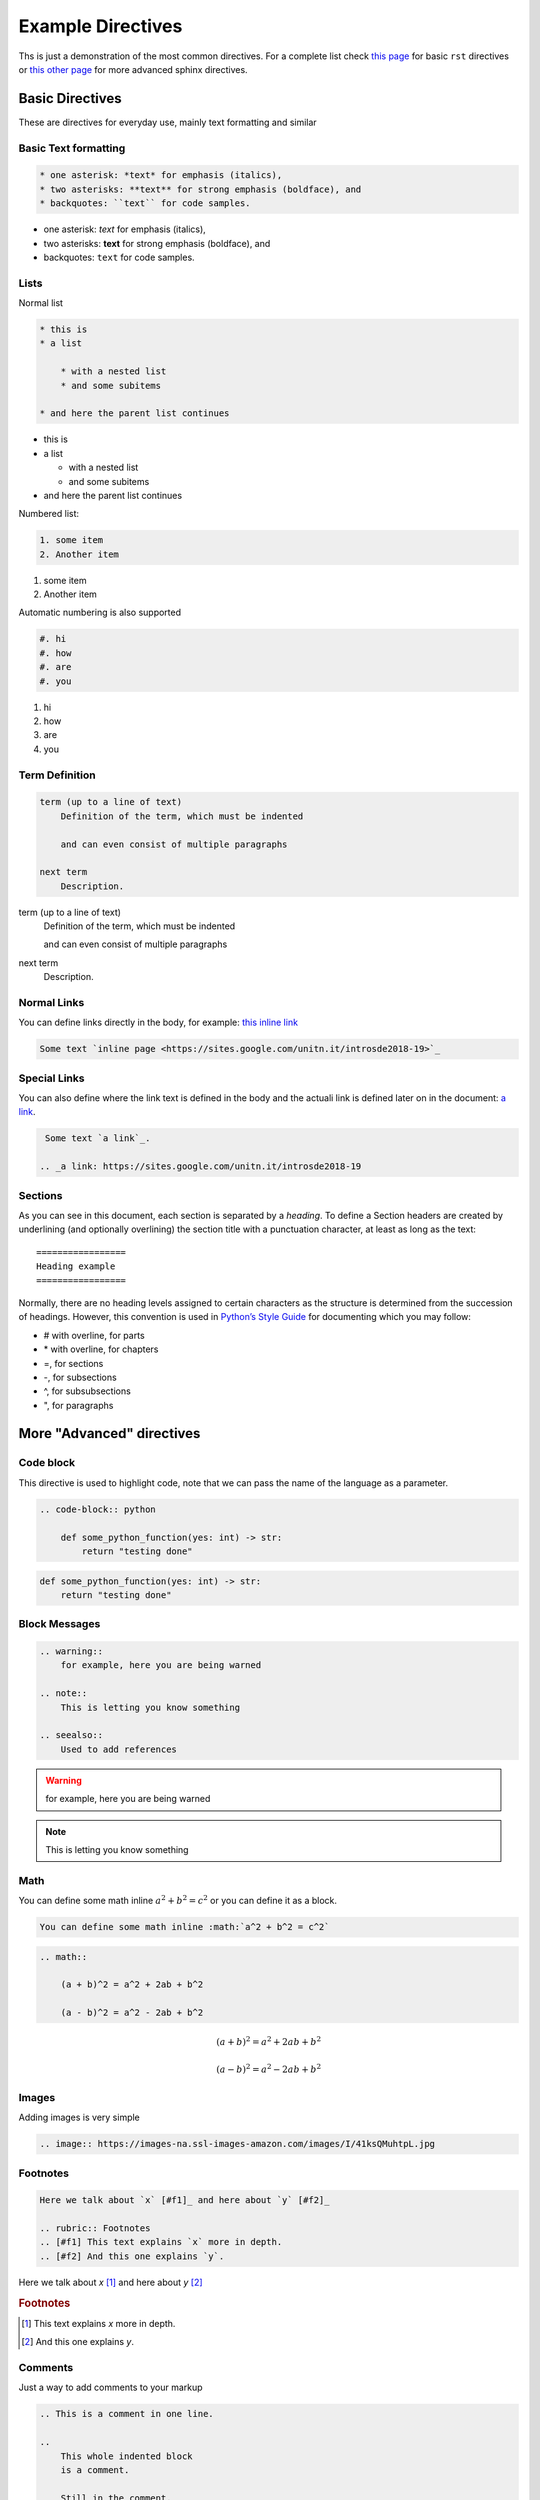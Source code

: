 Example Directives
==================

Ths is just a demonstration of the most common directives. For a complete list check `this page <http://www.sphinx-doc.org/en/master/usage/restructuredtext/basics.html#rst-directives>`_  for basic ``rst`` directives or `this other page <http://www.sphinx-doc.org/en/master/usage/restructuredtext/directives.html>`_ for more advanced sphinx directives.

Basic Directives
################

These are directives for everyday use, mainly text formatting and similar


Basic Text formatting
*********************

.. code-block:: rst

    * one asterisk: *text* for emphasis (italics),
    * two asterisks: **text** for strong emphasis (boldface), and
    * backquotes: ``text`` for code samples.


* one asterisk: *text* for emphasis (italics),
* two asterisks: **text** for strong emphasis (boldface), and
* backquotes: ``text`` for code samples.


Lists
*****

Normal list

.. code-block:: rst

    * this is
    * a list

        * with a nested list
        * and some subitems

    * and here the parent list continues

* this is
* a list

  * with a nested list
  * and some subitems

* and here the parent list continues

Numbered list:

.. code-block:: rst

    1. some item
    2. Another item

1. some item
2. Another item

Automatic numbering is also supported


.. code-block:: rst

    #. hi
    #. how
    #. are
    #. you


#. hi
#. how
#. are
#. you


Term Definition
***************

.. code-block:: rst

    term (up to a line of text)
        Definition of the term, which must be indented

        and can even consist of multiple paragraphs

    next term
        Description.

term (up to a line of text)
   Definition of the term, which must be indented

   and can even consist of multiple paragraphs

next term
   Description.


Normal Links
*************

You can define links directly in the body, for example: `this inline link <https://sites.google.com/unitn.it/introsde2018-19>`_

.. code-block:: rst

     Some text `inline page <https://sites.google.com/unitn.it/introsde2018-19>`_



Special Links
*************

You can also define where the link text is defined in the body and the actuali link is defined later on in the document: `a link`_.

.. _a link: https://sites.google.com/unitn.it/introsde2018-19

.. code-block:: rst

     Some text `a link`_.

    .. _a link: https://sites.google.com/unitn.it/introsde2018-19


Sections
********

As you can see in this document, each section is separated by a *heading*. To define a Section headers are created by underlining (and optionally overlining) the section title with a punctuation character, at least as long as the text: ::

    =================
    Heading example
    =================


Normally, there are no heading levels assigned to certain characters as the structure is determined from the succession of headings. However, this convention is used in `Python’s Style Guide <https://docs.python.org/devguide/documenting.html#style-guide>`_ for documenting which you may follow:

* \# with overline, for parts
* \* with overline, for chapters
* \=, for sections
* \-, for subsections
* \^, for subsubsections
* \", for paragraphs



More "Advanced" directives
##########################


Code block
**********

This directive is used to highlight code, note that we can pass the name of the language as a parameter.

.. code-block:: rst

    .. code-block:: python

        def some_python_function(yes: int) -> str:
            return "testing done"


.. code-block:: python

    def some_python_function(yes: int) -> str:
        return "testing done"


Block Messages
**************
.. code-block:: rst

    .. warning::
        for example, here you are being warned

    .. note::
        This is letting you know something

    .. seealso::
        Used to add references

.. warning::
    for example, here you are being warned

.. note::
    This is letting you know something

.. seealso::

    Used to add references

Math
****

You can define some math inline :math:`a^2 + b^2 = c^2` or you can define it as a block.

.. code-block:: rst

    You can define some math inline :math:`a^2 + b^2 = c^2`

.. code-block:: rst

    .. math::

        (a + b)^2 = a^2 + 2ab + b^2

        (a - b)^2 = a^2 - 2ab + b^2


.. math::

   (a + b)^2 = a^2 + 2ab + b^2

   (a - b)^2 = a^2 - 2ab + b^2


Images
******

Adding images is very simple

.. code-block:: rst

    .. image:: https://images-na.ssl-images-amazon.com/images/I/41ksQMuhtpL.jpg

.. image:: https://images-na.ssl-images-amazon.com/images/I/41ksQMuhtpL.jpg


Footnotes
*********
.. code-block:: rst

    Here we talk about `x` [#f1]_ and here about `y` [#f2]_

    .. rubric:: Footnotes
    .. [#f1] This text explains `x` more in depth.
    .. [#f2] And this one explains `y`.


Here we talk about `x` [#f1]_ and here about `y` [#f2]_

.. rubric:: Footnotes
.. [#f1] This text explains `x` more in depth.
.. [#f2] And this one explains `y`.


Comments
********

Just a way to add comments to your markup

.. code-block:: rst

    .. This is a comment in one line.

    ..
        This whole indented block
        is a comment.

        Still in the comment.

.. this comment won't appear in rendered page


Table of Contents
*****************

.. code-block:: rst

    .. toctree::
        :maxdepth: 2
        :caption: Other pages:

        directives_example
